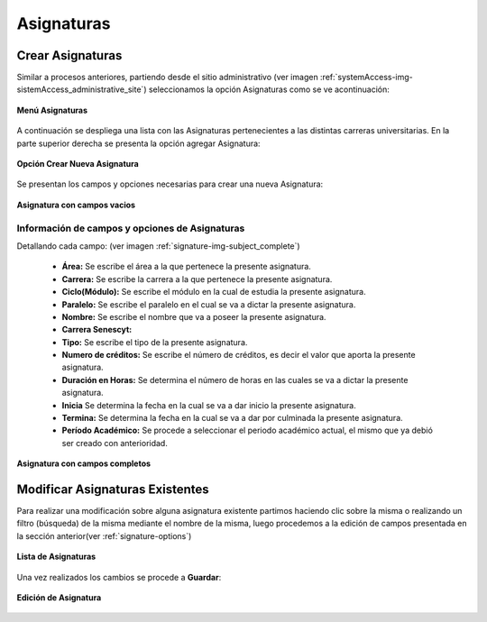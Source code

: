 .. _signature-title:

***********
Asignaturas
***********

.. _signature-new:

Crear Asignaturas
=================

Similar a procesos anteriores, partiendo desde el sitio administrativo (ver imagen :ref:`systemAccess-img-sistemAccess_administrative_site`) seleccionamos la opción Asignaturas como se ve acontinuación:

.. _signature-img-subject_main_subject:

.. figure:: ../../_static/signature/subject_main_subject.png 
    :align: center
    :alt: Menú Asignaturas
    :figclass: align-center

    **Menú Asignaturas**


A continuación se despliega una lista con las Asignaturas pertenecientes a las distintas carreras universitarias. En la parte superior derecha se presenta la opción agregar Asignatura:

.. _signature-img-subject_buton_new:

.. figure:: ../../_static/signature/subject_buton_new.png 
    :align: center
    :alt: Boton Agregar Asignatura
    :figclass: align-center

    **Opción Crear Nueva Asignatura**



Se presentan los campos y opciones necesarias para crear una nueva Asignatura:

.. _signature-img-subject_new:

.. figure:: ../../_static/signature/subject_new.png 
    :align: center
    :alt: Nueva Asignatura
    :figclass: align-center

    **Asignatura con campos vacios**



.. _signature-options:

Información de campos y opciones de Asignaturas
***********************************************

Detallando cada campo: (ver imagen :ref:`signature-img-subject_complete`)

	• **Área:** Se escribe el área a la que pertenece la presente asignatura.
	• **Carrera:** Se escribe la carrera a la que pertenece la presente asignatura.
	• **Ciclo(Módulo):** Se escribe el módulo en la cual de estudia la presente asignatura.
	• **Paralelo:** Se escribe el paralelo en el cual se va a dictar la presente asignatura.
	• **Nombre:** Se escribe el nombre que va a poseer la presente asignatura.
	• **Carrera Senescyt:** 
	• **Tipo:** Se escribe el tipo de la presente asignatura.
	• **Numero de créditos:** Se escribe el número de créditos, es decir el valor que aporta la presente asignatura.
	• **Duración en Horas:** Se determina el número de horas en las cuales se va a dictar la presente asignatura.
	• **Inicia** Se determina la fecha en la cual se va a dar inicio la presente asignatura.
	• **Termina:** Se determina la fecha en la cual se va a dar por culminada la presente asignatura.
	• **Período Académico:** Se procede a seleccionar el periodo académico actual, el mismo que ya debió ser creado con anterioridad.

.. _signature-img-subject_complete:

.. figure:: ../../_static/signature/subject_complete.png 
    :align: center
    :alt: Nueva Asignatura
    :figclass: align-center

    **Asignatura con campos completos**



.. _signature-edit:

Modificar Asignaturas Existentes
================================
Para realizar una modificación sobre alguna asignatura existente partimos haciendo clic sobre la misma o realizando un filtro (búsqueda) de la misma mediante el nombre de la misma, luego procedemos a la edición de campos presentada en la sección anterior(ver :ref:`signature-options`)

.. _signature-img-subject_edit_list:

.. figure:: ../../_static/signature/subject_edit_list.png 
    :align: center
    :alt: Lista de Asignaturas
    :figclass: align-center

    **Lista de Asignaturas**


Una vez realizados los cambios se procede a **Guardar**:

.. _signature-img-subject_edit_save:

.. figure:: ../../_static/signature/subject_edit_save.png 
    :align: center
    :alt: Edición de Asignatura
    :figclass: align-center

    **Edición de Asignatura**